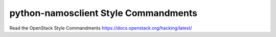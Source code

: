 python-namosclient Style Commandments
===============================================

Read the OpenStack Style Commandments https://docs.openstack.org/hacking/latest/
